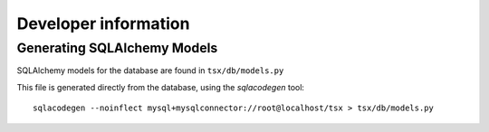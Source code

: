 =========================
Developer information
=========================

Generating SQLAlchemy Models
============================

SQLAlchemy models for the database are found in ``tsx/db/models.py``

This file is generated directly from the database, using the `sqlacodegen` tool::

   sqlacodegen --noinflect mysql+mysqlconnector://root@localhost/tsx > tsx/db/models.py

